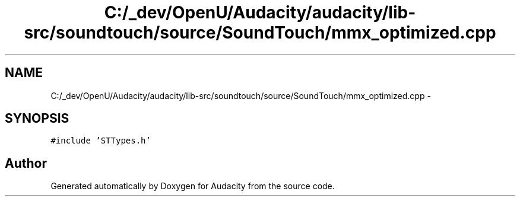 .TH "C:/_dev/OpenU/Audacity/audacity/lib-src/soundtouch/source/SoundTouch/mmx_optimized.cpp" 3 "Thu Apr 28 2016" "Audacity" \" -*- nroff -*-
.ad l
.nh
.SH NAME
C:/_dev/OpenU/Audacity/audacity/lib-src/soundtouch/source/SoundTouch/mmx_optimized.cpp \- 
.SH SYNOPSIS
.br
.PP
\fC#include 'STTypes\&.h'\fP
.br

.SH "Author"
.PP 
Generated automatically by Doxygen for Audacity from the source code\&.
